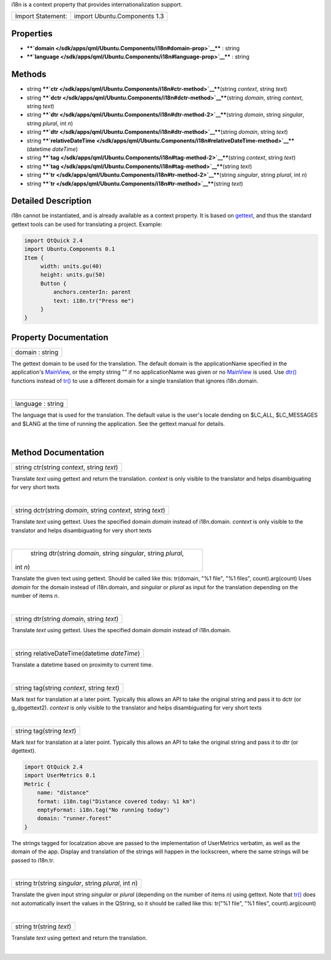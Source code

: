 i18n is a context property that provides internationalization support.

+---------------------+--------------------------------+
| Import Statement:   | import Ubuntu.Components 1.3   |
+---------------------+--------------------------------+

Properties
----------

-  ****`domain </sdk/apps/qml/Ubuntu.Components/i18n#domain-prop>`__****
   : string
-  ****`language </sdk/apps/qml/Ubuntu.Components/i18n#language-prop>`__****
   : string

Methods
-------

-  string
   ****`ctr </sdk/apps/qml/Ubuntu.Components/i18n#ctr-method>`__****\ (string
   *context*, string *text*)
-  string
   ****`dctr </sdk/apps/qml/Ubuntu.Components/i18n#dctr-method>`__****\ (string
   *domain*, string *context*, string *text*)
-  string
   ****`dtr </sdk/apps/qml/Ubuntu.Components/i18n#dtr-method-2>`__****\ (string
   *domain*, string *singular*, string *plural*, int *n*)
-  string
   ****`dtr </sdk/apps/qml/Ubuntu.Components/i18n#dtr-method>`__****\ (string
   *domain*, string *text*)
-  string
   ****`relativeDateTime </sdk/apps/qml/Ubuntu.Components/i18n#relativeDateTime-method>`__****\ (datetime
   *dateTime*)
-  string
   ****`tag </sdk/apps/qml/Ubuntu.Components/i18n#tag-method-2>`__****\ (string
   *context*, string *text*)
-  string
   ****`tag </sdk/apps/qml/Ubuntu.Components/i18n#tag-method>`__****\ (string
   *text*)
-  string
   ****`tr </sdk/apps/qml/Ubuntu.Components/i18n#tr-method-2>`__****\ (string
   *singular*, string *plural*, int *n*)
-  string
   ****`tr </sdk/apps/qml/Ubuntu.Components/i18n#tr-method>`__****\ (string
   *text*)

Detailed Description
--------------------

i18n cannot be instantiated, and is already available as a context
property. It is based on
`gettext <https://www.gnu.org/software/gettext/>`__, and thus the
standard gettext tools can be used for translating a project. Example:

.. code:: qml

    import QtQuick 2.4
    import Ubuntu.Components 0.1
    Item {
         width: units.gu(40)
         height: units.gu(50)
         Button {
             anchors.centerIn: parent
             text: i18n.tr("Press me")
         }
    }

Property Documentation
----------------------

+--------------------------------------------------------------------------+
|        \ domain : string                                                 |
+--------------------------------------------------------------------------+

The gettext domain to be used for the translation. The default domain is
the applicationName specified in the application's
`MainView </sdk/apps/qml/Ubuntu.Components/MainView/>`__, or the empty
string "" if no applicationName was given or no
`MainView </sdk/apps/qml/Ubuntu.Components/MainView/>`__ is used. Use
`dtr() </sdk/apps/qml/Ubuntu.Components/i18n#dtr-method>`__ functions
instead of `tr() </sdk/apps/qml/Ubuntu.Components/i18n#tr-method>`__ to
use a different domain for a single translation that ignores
i18n.domain.

| 

+--------------------------------------------------------------------------+
|        \ language : string                                               |
+--------------------------------------------------------------------------+

The language that is used for the translation. The default value is the
user's locale dending on $LC\_ALL, $LC\_MESSAGES and $LANG at the time
of running the application. See the gettext manual for details.

| 

Method Documentation
--------------------

+--------------------------------------------------------------------------+
|        \ string ctr(string *context*, string *text*)                     |
+--------------------------------------------------------------------------+

Translate *text* using gettext and return the translation. *context* is
only visible to the translator and helps disambiguating for very short
texts

| 

+--------------------------------------------------------------------------+
|        \ string dctr(string *domain*, string *context*, string *text*)   |
+--------------------------------------------------------------------------+

Translate *text* using gettext. Uses the specified domain *domain*
instead of i18n.domain. *context* is only visible to the translator and
helps disambiguating for very short texts

| 

+--------------------------------------------------------------------------+
|        \ string dtr(string *domain*, string *singular*, string *plural*, |
| int *n*)                                                                 |
+--------------------------------------------------------------------------+

Translate the given text using gettext. Should be called like this:
tr(domain, "%1 file", "%1 files", count).arg(count) Uses *domain* for
the domain instead of i18n.domain, and *singular* or *plural* as input
for the translation depending on the number of items *n*.

| 

+--------------------------------------------------------------------------+
|        \ string dtr(string *domain*, string *text*)                      |
+--------------------------------------------------------------------------+

Translate *text* using gettext. Uses the specified domain *domain*
instead of i18n.domain.

| 

+--------------------------------------------------------------------------+
|        \ string relativeDateTime(datetime *dateTime*)                    |
+--------------------------------------------------------------------------+

Translate a datetime based on proximity to current time.

| 

+--------------------------------------------------------------------------+
|        \ string tag(string *context*, string *text*)                     |
+--------------------------------------------------------------------------+

Mark *text* for translation at a later point. Typically this allows an
API to take the original string and pass it to dctr (or g\_dpgettext2).
*context* is only visible to the translator and helps disambiguating for
very short texts

| 

+--------------------------------------------------------------------------+
|        \ string tag(string *text*)                                       |
+--------------------------------------------------------------------------+

Mark *text* for translation at a later point. Typically this allows an
API to take the original string and pass it to dtr (or dgettext).

.. code:: qml

    import QtQuick 2.4
    import UserMetrics 0.1
    Metric {
        name: "distance"
        format: i18n.tag("Distance covered today: %1 km")
        emptyFormat: i18n.tag("No running today")
        domain: "runner.forest"
    }

The strings tagged for localzation above are passed to the
implementation of UserMetrics verbatim, as well as the domain of the
app. Display and translation of the strings will happen in the
lockscreen, where the same strings will be passed to i18n.tr.

| 

+--------------------------------------------------------------------------+
|        \ string tr(string *singular*, string *plural*, int *n*)          |
+--------------------------------------------------------------------------+

Translate the given input string *singular* or *plural* (depending on
the number of items *n*) using gettext. Note that
`tr() </sdk/apps/qml/Ubuntu.Components/i18n#tr-method>`__ does not
automatically insert the values in the QString, so it should be called
like this: tr("%1 file", "%1 files", count).arg(count)

| 

+--------------------------------------------------------------------------+
|        \ string tr(string *text*)                                        |
+--------------------------------------------------------------------------+

Translate *text* using gettext and return the translation.

| 
